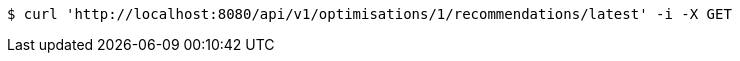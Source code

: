 [source,bash]
----
$ curl 'http://localhost:8080/api/v1/optimisations/1/recommendations/latest' -i -X GET
----